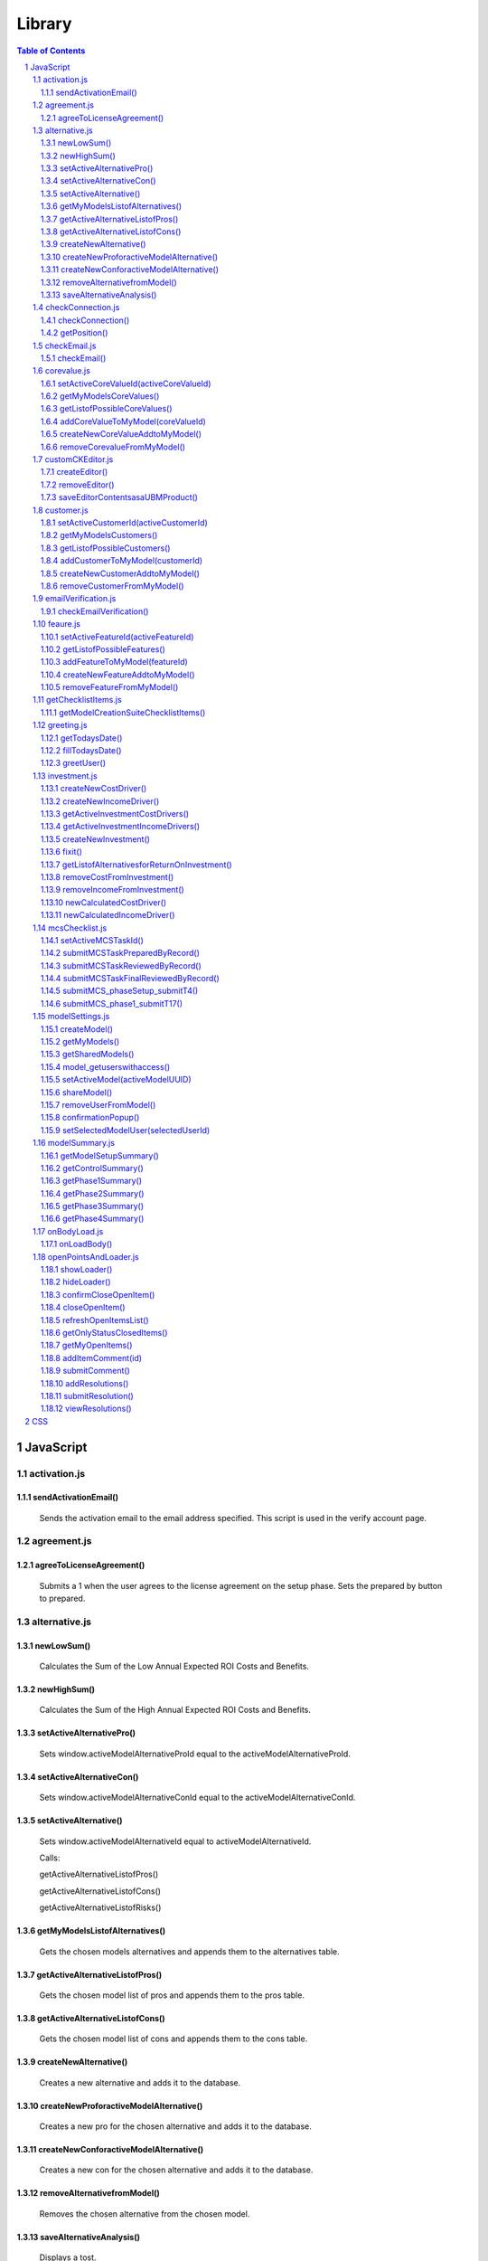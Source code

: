 .. This is a comment. Note how any initial comments are moved by
   transforms to after the document title, subtitle, and docinfo.


=======
Library
=======

.. meta::
   :keywords: javascript, css, library, functions
   :description lang=en: A Library that contains all of the JavaScript and CSS
   for the UBM app.

.. contents:: Table of Contents
.. section-numbering::

JavaScript
==========

activation.js
--------------

sendActivationEmail()
~~~~~~~~~~~~~~~~~~~~~

	Sends the activation email to the email address specified. This script is used in the verify account page.

agreement.js
--------------

agreeToLicenseAgreement()
~~~~~~~~~~~~~~~~~~~~~~~~~

	Submits a 1 when the user agrees to the license agreement on the setup phase. Sets the prepared by button to prepared.

alternative.js
--------------

newLowSum()
~~~~~~~~~~~

	Calculates the Sum of the Low Annual Expected ROI Costs and Benefits.

newHighSum()
~~~~~~~~~~~


	Calculates the Sum of the High Annual Expected ROI Costs and Benefits.

setActiveAlternativePro()
~~~~~~~~~~~~~~~~~~~~~~~~~


	Sets window.activeModelAlternativeProId equal to the activeModelAlternativeProId.

setActiveAlternativeCon()
~~~~~~~~~~~~~~~~~~~~~~~~~

	Sets window.activeModelAlternativeConId equal to the activeModelAlternativeConId.

setActiveAlternative()
~~~~~~~~~~~~~~~~~~~~~~


	Sets window.activeModelAlternativeId equal to activeModelAlternativeId.

	Calls:

	getActiveAlternativeListofPros()

	getActiveAlternativeListofCons()

	getActiveAlternativeListofRisks()

getMyModelsListofAlternatives()
~~~~~~~~~~~~~~~~~~~~~~~~~~~~~~~


	Gets the chosen models alternatives and appends them to the alternatives table.

getActiveAlternativeListofPros()
~~~~~~~~~~~~~~~~~~~~~~~~~~~~~~~~


	Gets the chosen model list of pros and appends them to the pros table.

getActiveAlternativeListofCons()
~~~~~~~~~~~~~~~~~~~~~~~~~~~~~~~~


	Gets the chosen model list of cons and appends them to the cons table.


createNewAlternative()
~~~~~~~~~~~~~~~~~~~~~~


	Creates a new alternative and adds it to the database.

createNewProforactiveModelAlternative()
~~~~~~~~~~~~~~~~~~~~~~~~~~~~~~~~~~~~~~~


	Creates a new pro for the chosen alternative and adds it to the database.

createNewConforactiveModelAlternative()
~~~~~~~~~~~~~~~~~~~~~~~~~~~~~~~~~~~~~~~


	Creates a new con for the chosen alternative and adds it to the database.

removeAlternativefromModel()
~~~~~~~~~~~~~~~~~~~~~~~~~~~~


	Removes the chosen alternative from the chosen model.

saveAlternativeAnalysis()
~~~~~~~~~~~~~~~~~~~~~~~~~

	Displays a tost.

checkConnection.js
------------------

checkConnection()
~~~~~~~~~~~~~~~~~

	Checks the type of network the user is on.

getPosition()
~~~~~~~~~~~~~

	If the user has GPS this will get the users location.

checkEmail.js
-------------

checkEmail()
~~~~~~~~~~~~

	Checks if the email entered is a valid email address. (Obsolete)

corevalue.js
------------

setActiveCoreValueId(activeCoreValueId)
~~~~~~~~~~~~~~~~~~~~~~~~~~~~~~~~~~~~~~~

	Takes in the active core value id and sets it as a window variable.

getMyModelsCoreValues()
~~~~~~~~~~~~~~~~~~~~~~~

	Gets the current models core values and appends them to the core values unordered list. Appends the create new core value and add new core value buttons.

getListofPossibleCoreValues()
~~~~~~~~~~~~~~~~~~~~~~~~~~~~~

	Pulls all Core Values from the database for the add core values button.

addCoreValueToMyModel(coreValueId)
~~~~~~~~~~~~~~~~~~~~~~~~~~~~~~~~~~

	Takes in the coreValueId when the user chooses a core value from the UBM repository to add to the chosen model. The core value is added to the model.

createNewCoreValueAddtoMyModel()
~~~~~~~~~~~~~~~~~~~~~~~~~~~~~~~~

	Allows the user to create a new core value to add to the UBM repository. The core value is added to the ubm repository and the chosen model.

removeCorevalueFromMyModel()
~~~~~~~~~~~~~~~~~~~~~~~~~~~~

	Allows the user to remove a core value from the chosen model.

customCKEditor.js
-----------------

createEditor()
~~~~~~~~~~~~~~

	Creates the editor and adds the plugins.

removeEditor()
~~~~~~~~~~~~~~

	Removes the editor.

saveEditorContentsasaUBMProduct()
~~~~~~~~~~~~~~~~~~~~~~~~~~~~~~~~~

	Creates a new Product. Submits the new product to the UBM repository and adds the product to the chosen model.

customer.js
-----------

setActiveCustomerId(activeCustomerId)
~~~~~~~~~~~~~~~~~~~~~~~~~~~~~~~~~~~~~

	Takes in the active customer id chosen by the user and sets it as a window variable.

getMyModelsCustomers()
~~~~~~~~~~~~~~~~~~~~~~

	Gets the current models customers and appends them to the customers unordered list. Appends the create new customer and add new customer buttons.

getListofPossibleCustomers()
~~~~~~~~~~~~~~~~~~~~~~~~~~~~

	Pulls all Customers from the database for the add customers button.

addCustomerToMyModel(customerId)
~~~~~~~~~~~~~~~~~~~~~~~~~~~~~~~~

	Takes in the customerId when the user chooses a customer from the UBM repository to add to the chosen model. The customer is added to the model.

createNewCustomerAddtoMyModel()
~~~~~~~~~~~~~~~~~~~~~~~~~~~~~~~

	Allows the user to create a new customer to add to the UBM repository. The customer is added to the ubm repository and the chosen model.

removeCustomerFromMyModel()
~~~~~~~~~~~~~~~~~~~~~~~~~~~

	Allows the user to remove a customer from the chosen model.

emailVerification.js
--------------------

checkEmailVerification()
~~~~~~~~~~~~~~~~~~~~~~~~

	Checks if the current account has been verified by email yet.

feaure.js
---------

setActiveFeatureId(activeFeatureId)
~~~~~~~~~~~~~~~~~~~~~~~~~~~~~~~~~~~

	Takes in the active feature id chosen by the user and sets it as a window variable.

getListofPossibleFeatures()
~~~~~~~~~~~~~~~~~~~~~~~~~~~

	Pulls all Features from the database for the add features button.

addFeatureToMyModel(featureId)
~~~~~~~~~~~~~~~~~~~~~~~~~~~~~~

	Takes in the featureid when the user chooses a feature from the UBM repository to add to the chosen model. The feature is added to the model.

createNewFeatureAddtoMyModel()
~~~~~~~~~~~~~~~~~~~~~~~~~~~~~~

	Allows the user to create a new feature to add to the UBM repository. The feature is added to the ubm repository and the chosen model.

removeFeatureFromMyModel()
~~~~~~~~~~~~~~~~~~~~~~~~~~

	Allows the user to remove a feature from the chosen model.

getChecklistItems.js
--------------------

getModelCreationSuiteChecklistItems()
~~~~~~~~~~~~~~~~~~~~~~~~~~~~~~~~~~~~~

	Gets the Checklist items for the chosen model.

greeting.js
-----------

getTodaysDate()
~~~~~~~~~~~~~~~

	Gets the time and date down to the seconds.

fillTodaysDate()
~~~~~~~~~~~~~~~~

	Used to put todays date in forms.

greetUser()
~~~~~~~~~~~

	Chooses the appropriate toast to greet the user with.

investment.js
-------------

createNewCostDriver()
~~~~~~~~~~~~~~~~~~~~~

	Creates a new cost driver and adds it to the selected model.

createNewIncomeDriver()
~~~~~~~~~~~~~~~~~~~~~~~

	Creates a new income driver and adds it to the selected model.

getActiveInvestmentCostDrivers()
~~~~~~~~~~~~~~~~~~~~~~~~~~~~~~~~

	Gets the chosen investments cost drivers.

getActiveInvestmentIncomeDrivers()
~~~~~~~~~~~~~~~~~~~~~~~~~~~~~~~~~~

	Gets the chosen investments income drivers.

createNewInvestment()
~~~~~~~~~~~~~~~~~~~~~
	
	Creates a new investment and adds it to the chosen model.

fixit()
~~~~~~~

	Finds problems with funtions and html and alerts them.

getListofAlternativesforReturnOnInvestment()
~~~~~~~~~~~~~~~~~~~~~~~~~~~~~~~~~~~~~~~~~~~~

	Gets the List of Alternatives that are attached to the selected model and puts them in the dropdown for return on investment.

removeCostFromInvestment()
~~~~~~~~~~~~~~~~~~~~~~~~~~

	Removes a cost from an investment.

removeIncomeFromInvestment()
~~~~~~~~~~~~~~~~~~~~~~~~~~~~

	Removes an income from an investment.

newCalculatedCostDriver()
~~~~~~~~~~~~~~~~~~~~~~~~~

	Calculates the total cost of a cost driver.

newCalculatedIncomeDriver()
~~~~~~~~~~~~~~~~~~~~~~~~~~~

	Calculates the total income of an income driver.

mcsChecklist.js
---------------

setActiveMCSTaskId()
~~~~~~~~~~~~~~~~~~~~

	Sets the active task id, the active page id and the start time.

submitMCSTaskPreparedByRecord()
~~~~~~~~~~~~~~~~~~~~~~~~~~~~~~~

	Submits the prepared by record of a step.

submitMCSTaskReviewedByRecord()
~~~~~~~~~~~~~~~~~~~~~~~~~~~~~~~

	Submits the reviewed by record of a step.

submitMCSTaskFinalReviewedByRecord()
~~~~~~~~~~~~~~~~~~~~~~~~~~~~~~~~~~~~

	Submits the final reviewed by record of a step.

submitMCS_phaseSetup_submitT4()
~~~~~~~~~~~~~~~~~~~~~~~~~~~~~~~

	Ensures the information setup form is filled in correctly before submitting it to the database.

submitMCS_phase1_submitT17()
~~~~~~~~~~~~~~~~~~~~~~~~~~~~

	Ensures the primary objects form is filled in correctly before submitting it to the database.

modelSettings.js
----------------

createModel()
~~~~~~~~~~~~~

	Takes the information from the create model form and submits it to the database.

getMyModels()
~~~~~~~~~~~~~

	Gets all the models the specified user created.

getSharedModels()
~~~~~~~~~~~~~~~~~

	Gets all models that are shared with the specified user.
	
model_getuserswithaccess()
~~~~~~~~~~~~~~~~~~~~~~~~~~

	Gets list of users with access to the chosen model.

setActiveModel(activeModelUUID)
~~~~~~~~~~~~~~~~~~~~~~~~~~~~~~~
	
	Takes in the active models UUID and sets it as a window variable.

shareModel()
~~~~~~~~~~~~

	Allows the creator or a level one user to share a model with another person.

removeUserFromModel()
~~~~~~~~~~~~~~~~~~~~~

	Removes the selected user from the chosen model.

confirmationPopup()
~~~~~~~~~~~~~~~~~~~

	Remove user from model confirmation.

setSelectedModelUser(selectedUserId)
~~~~~~~~~~~~~~~~~~~~~~~~~~~~~~~~~~~~

	Takes in the selected user if and sets it as a windows variable. Opens modify user popup.

modelSummary.js
---------------

getModelSetupSummary()
~~~~~~~~~~~~~~~~~~~~~~

	Checks the progress of the setup phase and marks steps as completed or not completed.

getControlSummary()
~~~~~~~~~~~~~~~~~~~

	Checks the progress of the Control phase and marks steps as completed or not completed.

getPhase1Summary()
~~~~~~~~~~~~~~~~~~

	Checks the progress of Phase 1 and marks steps as completed or not completed.
	
getPhase2Summary()
~~~~~~~~~~~~~~~~~~

	Checks the progress of Phase 2 and marks steps as completed or not completed.

getPhase3Summary()
~~~~~~~~~~~~~~~~~~
	
	Checks the progress of Phase 3 and marks steps as completed or not completed.

getPhase4Summary()
~~~~~~~~~~~~~~~~~~

	Checks the progress of Phase 4 and marks steps as completed or not completed.

onBodyLoad.js
---------------

onLoadBody()
~~~~~~~~~~~~

	Sets the window.key variable. Starts all the open item popups and focuses on the sign in box.

openPointsAndLoader.js
----------------------

showLoader()
~~~~~~~~~~~~

	Calls the loader.

hideLoader()
~~~~~~~~~~~~

	Removes the loader.

confirmCloseOpenItem()
~~~~~~~~~~~~~~~~~~~~~~

	Show Confirmation menu to close open item.

closeOpenItem()
~~~~~~~~~~~~~~~

	Mark open item as closed.

refreshOpenItemsList()
~~~~~~~~~~~~~~~~~~~~~~
	
	Refreshes open item list.

getOnlyStatusClosedItems()
~~~~~~~~~~~~~~~~~~~~~~~~~~

	Sort open items, show only closed items.

getMyOpenItems()
~~~~~~~~~~~~~~~~

	Filters the open items and displays the open items created for a certain user.

addItemComment(id)
~~~~~~~~~~~~~~~~

	Takes in the id of the open item and sets it as a window variable. Open the create comment popup.

submitComment()
~~~~~~~~~~~~~~~

	Submits the comment to the database.

addResolutions()
~~~~~~~~~~~~~~~~

	Allows a resolution to be added to an open point.

submitResolution()
~~~~~~~~~~~~~~~~~~

	Submits resolution to the database.

viewResolutions()
~~~~~~~~~~~~~~~~~

	Gets all of the resolutions and puts them with the appropriate open items.










































CSS
===






